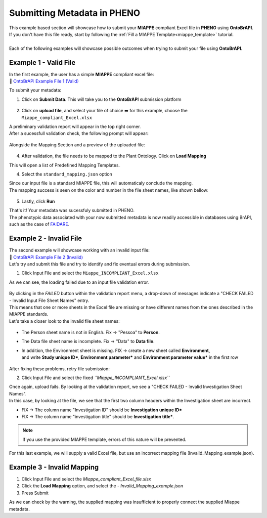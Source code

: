 .. _ontobrapi:

Submitting Metadata in PHENO
============================

| This example based section will showcase how to submit your **MIAPPE** compliant Excel file in **PHENO** using **OntoBrAPI**.
| If you don't have this file ready, start by following the :ref:`Fill a MIAPPE Template<miappe_template>` tutorial.
|
| Each of the following examples will showcase possible outcomes when trying to submit your file using **OntoBrAPI**.

Example 1 - Valid File
----------------------

| In the first example, the user has a simple **MIAPPE** compliant excel file:

| 📁 `OntoBrAPI Example File 1 (Valid) <https://github.com/forestbiotech-lab/ontobrapi-web/raw/master/public/assets/Miappe_compliant_Excel.xlsx>`_

To submit your metadata:

1. Click on **Submit Data**. This will take you to the **OntoBrAPI** submission platform

.. figure:: /images/OntoBrAPI.png
   :scale: 50%
   :align: center
   :target: https://brapi.biodata.pt/submit

2. Click on **upload file**, and select your file of choice ➡️ for this example, choose the ``Miappe_compliant_Excel.xlsx``

| A preliminary validation report will appear in the top right corner.
| After a sucessfull validation check, the following prompt will appear:

.. figure:: /images/OntoBrapi_validationsucess.png
   :scale: 26%

| Alongside the Mapping Section and a preview of the uploaded file:

.. figure:: /images/OntoBrapi_uploadsucess.png
   :scale: 50%

4. After validation, the file needs to be mapped to the Plant Ontology. Click on **Load Mapping**

| This will open a list of Predefined Mapping Templates.

4. Select the ``standard_mapping.json`` option

| Since our input file is a standard MIAPPE file, this will automaticaly conclude the mapping.
| The mapping success is seen on the color and number in the file sheet names, like shown bellow:

.. figure:: /images/OntoBrapi_uploadsucess.png
   :scale: 50%

5. Lastly, click **Run**
   
| That's it! Your metadata was sucessfuly submitted in PHENO.
| The phenotypic data associated with your now submitted metadata is now readily accessible in databases using BrAPI, such as the case of `FAIDARE <https://urgi.versailles.inra.fr/faidare/>`_.

Example 2 - Invalid File
------------------------

| The second example will showcase working with an invalid input file:

| 📁 `OntoBrAPI Example File 2 (Invalid) <https://github.com/forestbiotech-lab/ontobrapi-web/raw/master/public/assets/Miappe_INCOMPLIANT_Excel.xlsx>`_

| Let's try and submit this file and try to identify and fix eventual errors during submission.

1. Click Input File and select the ``Miappe_INCOMPLIANT_Excel.xlsx``

As we can see, the loading failed due to an input file validation error.

.. figure:: /images/OntoBrapi_validationsucess.png
   :scale: 26%

| By clicking in the *FAILED* button within the validation report menu, a drop-down of messages indicate a "CHECK FAILED - Invalid Input File Sheet Names" entry.
| This means that one or more sheets in the Excel file are missing or have different names from the ones described in the MIAPPE standards.
| Let's take a closer look to the invalid file sheet names:

.. figure:: /images/OntoBrapi_invalidsheets.png
   :scale: 50%

* The Person sheet name is not in English. Fix → "Pessoa" to **Person**.
* The Data file sheet name is incomplete. Fix → "Data" to **Data file**.
* | In addition, the Environment sheet is missing. FIX → create a new sheet called **Environment**,
  | and write **Study unique ID\***, **Environment parameter\*** and **Environment parameter value\*** in the first row

.. figure:: /images/OntoBrapi_fixedsheets.png
   :scale: 26%

| After fixing these problems, retry file submission:

2. Click Input File and select the fixed *``Miappe_INCOMPLIANT_Excel.xlsx``*

| Once again, upload fails. By looking at the validation report, we see a "CHECK FAILED - Invalid Investigation Sheet Names".
| In this case, by looking at the file, we see that the first two column headers within the Investigation sheet are incorrect.

* FIX → The column name "Investigation ID" should be **Investigation unique ID\***
* FIX → The column name "investigation title" should be **Investigation title\***.

.. note::

   If you use the provided MIAPPE template, errors of this nature will be prevented.

| For this last example, we will supply a valid Excel file, but use an incorrect mapping file (Invalid_Mapping_example.json).

Example 3 - Invalid Mapping
---------------------------

1. Click Input File and select the *Miappe_compliant_Excel_file.xlsx*
2. Click the **Load Mapping** option, and select the - *Invalid_Mapping_example.json*
3. Press Submit

As we can check by the warning, the supplied mapping was insufficient to properly connect the supplied Miappe metadata.
